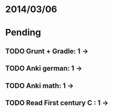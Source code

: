 * 2014/03/06
* Pending
** TODO Grunt + Gradle: 1 ->
** TODO Anki german: 1 ->
** TODO Anki math: 1 ->
** TODO Read First century C : 1 ->
